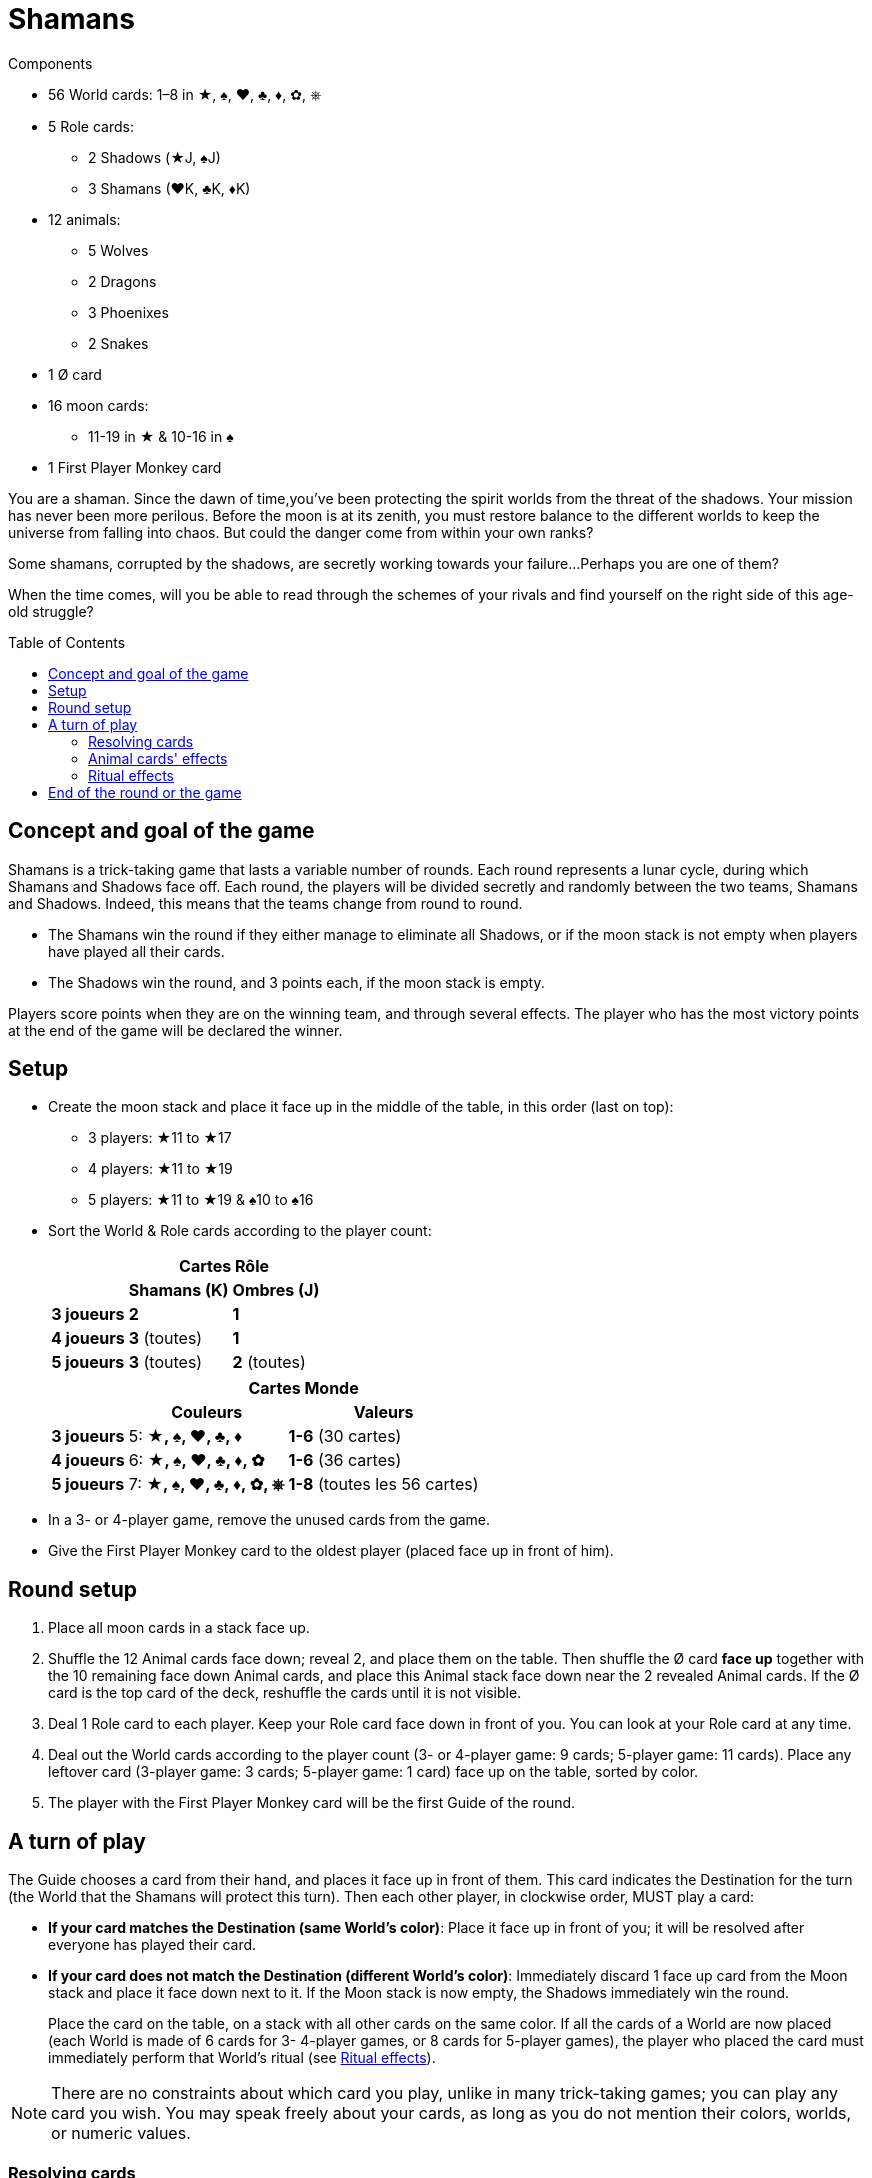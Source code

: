 = Shamans
:toc: preamble
:toclevels: 4
:icons: font

[.ssd-components]
.Components
****
* 56 World cards: 1–8 in ★, ♠, ♥, ♣, ♦, ✿, ⎈
* 5 Role cards:
** 2 Shadows (★J, ♠J)
** 3 Shamans (♥K, ♣K, ♦K)
* 12 animals:
** 5 Wolves
** 2 Dragons
** 3 Phoenixes
** 2 Snakes
* 1 Ø card
* 16 moon cards:
** 11-19 in ★ & 10-16 in ♠
* 1 First Player Monkey card
****

You are a shaman.
Since the dawn of time,you’ve been protecting the spirit worlds from the threat of the shadows.
Your mission has never been more perilous.
Before the moon is at its zenith, you must restore balance to the different worlds to keep the universe from falling into chaos.
But could the danger come from within your own ranks?

Some shamans, corrupted by the shadows, are secretly working towards your failure...
Perhaps you are one of them?

When the time comes, will you be able to read through the schemes of your rivals and find yourself on the right side of this age-old struggle?


== Concept and goal of the game

Shamans is a trick-taking game that lasts a variable number of rounds.
Each round represents a lunar cycle, during which Shamans and Shadows face off.
Each round, the players will be divided secretly and randomly between the two teams, Shamans and Shadows.
Indeed, this means that the teams change from round to round.

* The Shamans win the round if they either manage to eliminate all Shadows, or if the moon stack is not empty when players have played all their cards.
* The Shadows win the round, and 3 points each, if the moon stack is empty.

Players score points when they are on the winning team, and through several effects.
The player who has the most victory points at the end of the game will be declared the winner.


== Setup

* Create the moon stack and place it face up in the middle of the table, in this order (last on top):
** 3 players: ★11 to ★17
** 4 players: ★11 to ★19
** 5 players: ★11 to ★19 & ♠10 to ♠16

* Sort the World & Role cards according to the player count:
+
[options="autowidth",cols="^.^,^.^,^.^"]
|===
.2+h|            2+h| Cartes Rôle
h| Shamans (K)  h| Ombres (J)
h| 3 joueurs     | *2*           | *1*
h| 4 joueurs     | *3* (toutes)  | *1*
h| 5 joueurs     | *3* (toutes)  | *2* (toutes)
|===
+
[options="autowidth",cols="^.^,^.^,^.^"]
|===
.2+h|         2+h| Cartes Monde
h| Couleurs                 h| Valeurs
h| 3 joueurs     | 5: *★, ♠, ♥, ♣, ♦*        | *1-6* (30 cartes)
h| 4 joueurs     | 6: *★, ♠, ♥, ♣, ♦, ✿*     | *1-6* (36 cartes)
h| 5 joueurs     | 7: *★, ♠, ♥, ♣, ♦, ✿, ⎈*  | *1-8* (toutes les 56 cartes)
|===

* In a 3- or 4-player game, remove the unused cards from the game.

* Give the First Player Monkey card to the oldest player (placed face up in front of him).


== Round setup

1. Place all moon cards in a stack face up.
2. Shuffle the 12 Animal cards face down; reveal 2, and place them on the table.
Then shuffle the Ø card *face up* together with the 10 remaining face down Animal cards, and place this Animal stack face down near the 2 revealed Animal cards.
If the Ø card is the top card of the deck, reshuffle the cards until it is not visible.
3. Deal 1 Role card to each player.
Keep your Role card face down in front of you.
You can look at your Role card at any time.
4. Deal out the World cards according to the player count (3- or 4-player game: 9 cards; 5-player game: 11 cards).
Place any leftover card (3-player game: 3 cards; 5-player game: 1 card) face up on the table, sorted by color.
5. The player with the First Player Monkey card will be the first Guide of the round.


== A turn of play

The Guide chooses a card from their hand, and places it face up in front of them.
This card indicates the Destination for the turn (the World that the Shamans will protect this turn).
Then each other player, in clockwise order, MUST play a card:

* *If your card matches the Destination (same World's color)*:
Place it face up in front of you; it will be resolved after everyone has played their card.
* *If your card does not match the Destination (different World's color)*:
Immediately discard 1 face up card from the Moon stack and place it face down next to it.
If the Moon stack is now empty, the Shadows immediately win the round.
+
Place the card on the table, on a stack with all other cards on the same color.
If all the cards of a World are now placed (each World is made of 6 cards for 3- 4-player games, or 8 cards for 5-player games), the player who placed the card must immediately perform that World’s ritual (see <<ritual-effects>>).

NOTE: There are no constraints about which card you play, unlike in many trick-taking games; you can play any card you wish.
You may speak freely about your cards, as long as you do not mention their colors, worlds, or numeric values.


=== Resolving cards

Once everyone has placed a card, it is time to evaluate the cards that match the color of the Destination, to see who played the smallest number matching the Destination, and who played the largest number matching the Destination.

NOTE: If you are the only person who played a card *matching the Destination* (or the other players have been eliminated), then you played both the smallest *AND* largest number.

Then, do the following, in strictly this order:

1. *The player who played the card with the smallest number:* +
Take an Animal card of your choice: either one of the 2 that are revealed, or the top one from the deck.
If you draw the top card of the deck, you may keep it face down if you wish, unless it is a Snake, which always must be revealed and activated.
If you took a revealed Animal, reveal a new one to replace it.
If, at any moment, the Ø card is visible atop the deck, immediately apply its effect.
+
.The Ø card's effect
****
Each player must pass a card from their hand to their left (if this is an even round) or right (if this is an odd round) neighbor.
Then discard the Ø card.

NOTE: If the Ø card is revealed in the last turn, some players may not have a card in their hand.
In this case, only players with at least one card in hand will deal and receive a card.
****

2. *The player who played the card with the largest number:* +
Collect all of the cards in front of players, and place them on the table, sorted by color, keeping all of the values visible.
If all the cards of a World are now placed this way, you must immediately perform that World’s ritual (see <<ritual-effects>>).
If players still have cards in their hands, you become the new Guide, and begin a new round; otherwise, the round ends.

=== Animal cards' effects

* *Dragon:* +
Keep this card in front of you.
You can discard it at any time to either discard a card from the Moon stack, or place on discarded card back on the Moon stack.
+
IMPORTANT: If the Moon stack, at any moment whatsoever, becomes empty, the Shadows immediately win the round.
+
You can play your Dragon card at absolutely any moment to apply its effect, even just before being eliminated, or just before the Moon stack becomes empty.

* *Snake:* +
If you take this card, you *MUST* immediately reveal YOUR Role card.
Even if you drew this card from the top of the deck, you must reveal it immediately.

* *Wolf:* +
Keep this card in front of you.
You can discard it to eliminate a player when you perform a Neutralization ritual (see <<ritual-effects>>).

* *Phoenix:* +
Keep this card in front of you.
At the end of the round, if,you have at least two of these and have not been eliminated, You earn 2 victory points.


[[ritual-effects]]
=== Ritual effects

* *Stabilization ritual (♠):* +
Place back 2 discarded Moon cards back on the Moon stack *OR* take an Animal card (one of the 2 revealed ones, or one from the top of the deck).

* *Permutation ritual (♥):* +
Exchange your Role card with another player.
Both of you can immediately look at your new Role card.
This might cause you to switch teams in the middle of the round!

* *Illumination ritual (★):* +
Gain 1 victory point.

* *Neutralization ritual (♣, ♦, ✿, ⎈):* +
If you have a face up Wolf card visible in front of you, you *MUST* discard it and choose another player to eliminate for the round.
+
NOTE: If your Wolf is face down, you can decide not to reveal it.
If you have no Wolf, or decide not to reveal one, this ritual has no effect.
+
.Effects of elimination
****
The eliminated player reveals their Role card.

* *If the eliminated player is a Shaman:* +
Discard 1 card from the Moon stack for each card the eliminated player still had in their hand.
This might cause the Shadows to win the round.
The eliminated player sets their cards aside, face down.
These cards will not be placed this round, and thus certain Worlds will not be completed.

* *If the eliminated player is a Shadow:* +
If this was the last Shadow in play, the Shamans immediately win the round.
Otherwise (but only in a 5-player game), the eliminated player reveals their hand and places each card on its matching World pile, without discarding Moon cards.
This can trigger a chain reaction if all the cards of a World are placed.
When this happens, the player who eliminated the Shadow player resolves the Ritual effects in any order.
Then the game continues as usual.

NOTE: Remove the eliminated player’s Animal cards from play until the end of the round.

IMPORTANT: You also collect and place the card from each eliminated player, even though you ignore that card’s value when determining the who played the smallest and largest values.
If an eliminated player played the only card matching the Destination this turn, the eliminated player chooses who will be the new Guide.
****


== End of the round or the game

The round can end in several ways:

1. *When the players have no more cards in their hands:* +
The Shamans managed to protect the Spirit World and win the round.
2. *When the last Shadow is eliminated:* +
The Shamans managed to expose all the Shadows and win the round.
3. *When the Moon stack is empty:* +
The Shadows manage to corrupt the Spirit World and win the round.

Then:

* If the Shamans won the round, each Shaman player who was not eliminated gains 2 victory points.
* If the Shadows won the round, each Shadow player who was not eliminated gains 3 victory points.
* If a player who was not eliminated has 2 (or 3) Phoenixes, that player gains 2 additional victory points.
* If nobody has a total of 8 or more victory points, begin a new round.
The player with the First Player Monkey card passes it to the player on their left.
You keep nothing but your victory points from one round to the next.
All players and all cards are back in the game for the new round.

As soon as someone has a total of at least 8 victory points, the player with the most victory points wins the game.
If it’s a tie, keep playing additional rounds until only one player has the single most points.

NOTE: Shadows do not win the round if they eliminate all the Shamans but the Moon stack is not empty by the end of the round.

